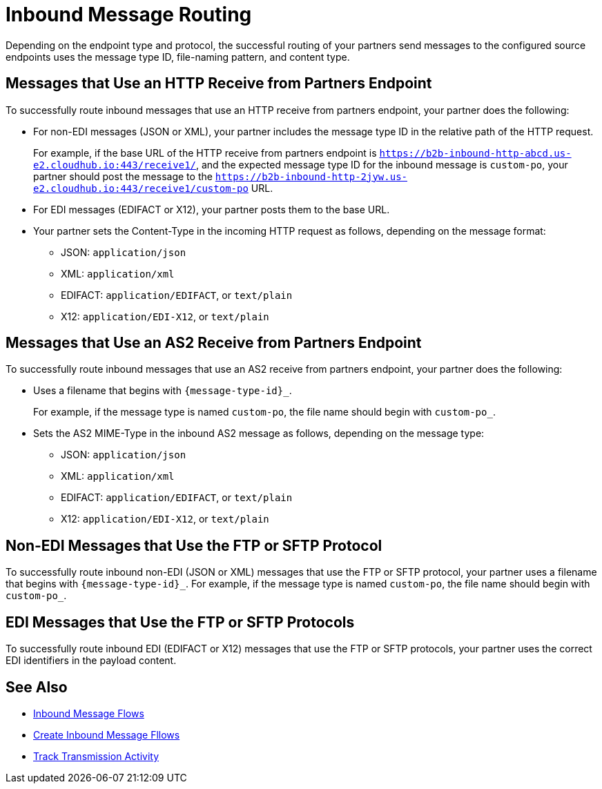 = Inbound Message Routing

Depending on the endpoint type and protocol, the successful routing of your partners send messages to the configured source endpoints uses the message type ID, file-naming pattern, and content type.

== Messages that Use an HTTP Receive from Partners Endpoint

To successfully route inbound messages that use an HTTP receive from partners endpoint, your partner does the following:

* For non-EDI messages (JSON or XML), your partner includes the message type ID in the relative path of the HTTP request.
+
For example, if the base URL of the HTTP receive from partners endpoint is `https://b2b-inbound-http-abcd.us-e2.cloudhub.io:443/receive1/`, and the expected message type ID for the inbound message is `custom-po`, your partner should post the message to the `https://b2b-inbound-http-2jyw.us-e2.cloudhub.io:443/receive1/custom-po` URL.
+
* For EDI messages (EDIFACT or X12), your partner posts them to the base URL.
+
* Your partner sets the Content-Type in the incoming HTTP request as follows, depending on the message format:
** JSON: `application/json`
** XML: `application/xml`
** EDIFACT: `application/EDIFACT`, or `text/plain`
** X12: `application/EDI-X12`, or `text/plain`

== Messages that Use an AS2 Receive from Partners Endpoint

To successfully route inbound messages that use an AS2 receive from partners endpoint, your partner does the following:

* Uses a filename that begins with `{message-type-id}_`.
+
For example, if the message type is named `custom-po`, the file name should begin with `custom-po_`.
+
* Sets the AS2 MIME-Type in the inbound AS2 message as follows, depending on the message type:

** JSON: `application/json`
** XML: `application/xml`
** EDIFACT: `application/EDIFACT`, or `text/plain`
** X12: `application/EDI-X12`, or `text/plain`

== Non-EDI Messages that Use the FTP or SFTP Protocol

To successfully route inbound non-EDI (JSON or XML) messages that use the FTP or SFTP protocol, your partner uses a filename that begins with `{message-type-id}_`. For example, if the message type is named `custom-po`, the file name should begin with `custom-po_`.

== EDI Messages that Use the FTP or SFTP Protocols

To successfully route inbound EDI (EDIFACT or X12) messages that use the FTP or SFTP protocols, your partner uses the correct EDI identifiers in the payload content.

== See Also

* xref:inbound-message-flows.adoc[Inbound Message Flows]
* xref:create-inbound-message-flow.adoc[Create Inbound Message Fllows]
* xref:activity-tracking.adoc[Track Transmission Activity]
